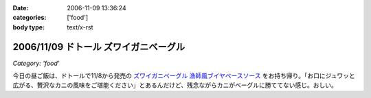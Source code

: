:date: 2006-11-09 13:36:24
:categories: ['food']
:body type: text/x-rst

======================================
2006/11/09 ドトール ズワイガニベーグル
======================================

*Category: 'food'*

今日の昼ご飯は、ドトールで11/8から発売の `ズワイガニベーグル 漁師風ブイヤベースソース`_ をお持ち帰り。「お口にジュワッと広がる、贅沢なカニの風味をご堪能ください」とあるんだけど、残念ながらカニがベーグルに勝ててない感じ。おしい。

.. _`ズワイガニベーグル 漁師風ブイヤベースソース`: http://www.doutor.co.jp/info/bagel061108/index.html


.. :extend type: text/html
.. :extend:
